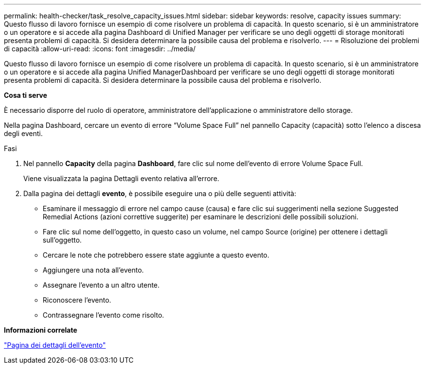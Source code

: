 ---
permalink: health-checker/task_resolve_capacity_issues.html 
sidebar: sidebar 
keywords: resolve, capacity issues 
summary: Questo flusso di lavoro fornisce un esempio di come risolvere un problema di capacità. In questo scenario, si è un amministratore o un operatore e si accede alla pagina Dashboard di Unified Manager per verificare se uno degli oggetti di storage monitorati presenta problemi di capacità. Si desidera determinare la possibile causa del problema e risolverlo. 
---
= Risoluzione dei problemi di capacità
:allow-uri-read: 
:icons: font
:imagesdir: ../media/


[role="lead"]
Questo flusso di lavoro fornisce un esempio di come risolvere un problema di capacità. In questo scenario, si è un amministratore o un operatore e si accede alla pagina Unified ManagerDashboard per verificare se uno degli oggetti di storage monitorati presenta problemi di capacità. Si desidera determinare la possibile causa del problema e risolverlo.

*Cosa ti serve*

È necessario disporre del ruolo di operatore, amministratore dell'applicazione o amministratore dello storage.

Nella pagina Dashboard, cercare un evento di errore "`Volume Space Full`" nel pannello Capacity (capacità) sotto l'elenco a discesa degli eventi.

.Fasi
. Nel pannello *Capacity* della pagina *Dashboard*, fare clic sul nome dell'evento di errore Volume Space Full.
+
Viene visualizzata la pagina Dettagli evento relativa all'errore.

. Dalla pagina dei dettagli *evento*, è possibile eseguire una o più delle seguenti attività:
+
** Esaminare il messaggio di errore nel campo cause (causa) e fare clic sui suggerimenti nella sezione Suggested Remedial Actions (azioni correttive suggerite) per esaminare le descrizioni delle possibili soluzioni.
** Fare clic sul nome dell'oggetto, in questo caso un volume, nel campo Source (origine) per ottenere i dettagli sull'oggetto.
** Cercare le note che potrebbero essere state aggiunte a questo evento.
** Aggiungere una nota all'evento.
** Assegnare l'evento a un altro utente.
** Riconoscere l'evento.
** Contrassegnare l'evento come risolto.




*Informazioni correlate*

link:../events/reference_event_details_page.html["Pagina dei dettagli dell'evento"]
